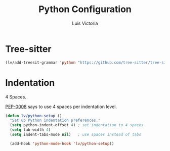 #+TITLE: Python Configuration
#+AUTHOR: Luis Victoria
#+PROPERTY: header-args :tangle yes

* Tree-sitter
#+begin_src emacs-lisp
  (lv/add-treesit-grammar 'python "https://github.com/tree-sitter/tree-sitter-python")
#+end_src


* Indentation
 4 Spaces.
 
[[https://peps.python.org/pep-0008/#indentation][PEP-0008]] says to use 4 spaces per indentation level.

#+begin_src emacs-lisp
  (defun lv/python-setup ()
    "Set up Python indentation preferences."
    (setq python-indent-offset 4) ; set indentation to 4 spaces
    (setq tab-width 4)
    (setq indent-tabs-mode nil)   ; use spaces instead of tabs

    (add-hook 'python-mode-hook 'lv/python-setup))
#+end_src
